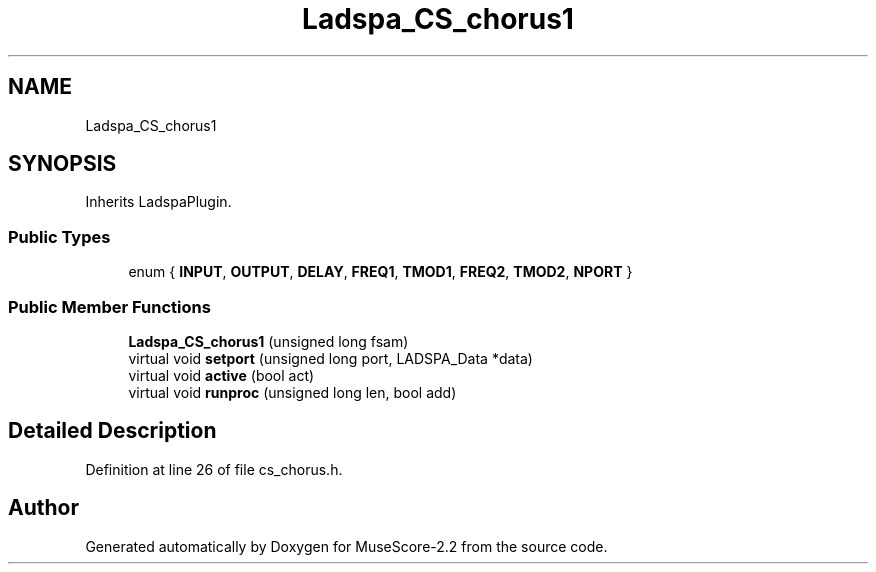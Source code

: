 .TH "Ladspa_CS_chorus1" 3 "Mon Jun 5 2017" "MuseScore-2.2" \" -*- nroff -*-
.ad l
.nh
.SH NAME
Ladspa_CS_chorus1
.SH SYNOPSIS
.br
.PP
.PP
Inherits LadspaPlugin\&.
.SS "Public Types"

.in +1c
.ti -1c
.RI "enum { \fBINPUT\fP, \fBOUTPUT\fP, \fBDELAY\fP, \fBFREQ1\fP, \fBTMOD1\fP, \fBFREQ2\fP, \fBTMOD2\fP, \fBNPORT\fP }"
.br
.in -1c
.SS "Public Member Functions"

.in +1c
.ti -1c
.RI "\fBLadspa_CS_chorus1\fP (unsigned long fsam)"
.br
.ti -1c
.RI "virtual void \fBsetport\fP (unsigned long port, LADSPA_Data *data)"
.br
.ti -1c
.RI "virtual void \fBactive\fP (bool act)"
.br
.ti -1c
.RI "virtual void \fBrunproc\fP (unsigned long len, bool add)"
.br
.in -1c
.SH "Detailed Description"
.PP 
Definition at line 26 of file cs_chorus\&.h\&.

.SH "Author"
.PP 
Generated automatically by Doxygen for MuseScore-2\&.2 from the source code\&.
